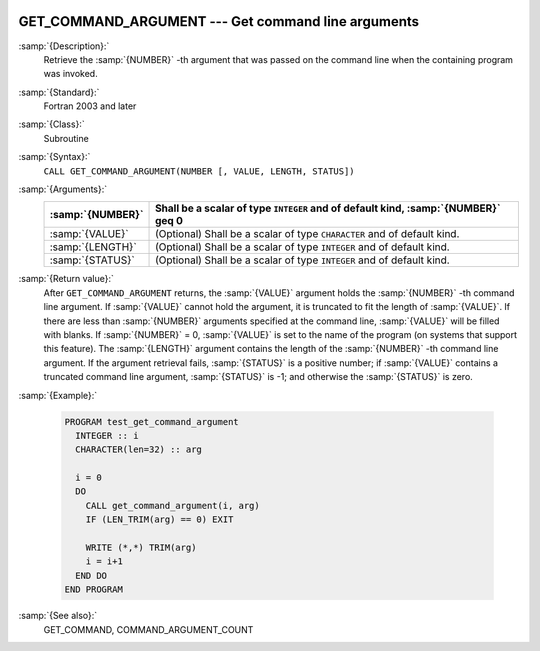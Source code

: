   .. _get_command_argument:

GET_COMMAND_ARGUMENT --- Get command line arguments
***************************************************

.. index:: GET_COMMAND_ARGUMENT

.. index:: command-line arguments

.. index:: arguments, to program

:samp:`{Description}:`
  Retrieve the :samp:`{NUMBER}` -th argument that was passed on the
  command line when the containing program was invoked.

:samp:`{Standard}:`
  Fortran 2003 and later

:samp:`{Class}:`
  Subroutine

:samp:`{Syntax}:`
  ``CALL GET_COMMAND_ARGUMENT(NUMBER [, VALUE, LENGTH, STATUS])``

:samp:`{Arguments}:`
  ================  ==================================================
  :samp:`{NUMBER}`  Shall be a scalar of type ``INTEGER`` and of
                    default kind, :samp:`{NUMBER}` \geq 0
  ================  ==================================================
  :samp:`{VALUE}`   (Optional) Shall be a scalar of type ``CHARACTER``
                    and of default kind.
  :samp:`{LENGTH}`  (Optional) Shall be a scalar of type ``INTEGER``
                    and of default kind.
  :samp:`{STATUS}`  (Optional) Shall be a scalar of type ``INTEGER``
                    and of default kind.
  ================  ==================================================

:samp:`{Return value}:`
  After ``GET_COMMAND_ARGUMENT`` returns, the :samp:`{VALUE}` argument holds the 
  :samp:`{NUMBER}` -th command line argument. If :samp:`{VALUE}` cannot hold the argument, it is 
  truncated to fit the length of :samp:`{VALUE}`. If there are less than :samp:`{NUMBER}`
  arguments specified at the command line, :samp:`{VALUE}` will be filled with blanks. 
  If :samp:`{NUMBER}` = 0, :samp:`{VALUE}` is set to the name of the program (on
  systems that support this feature). The :samp:`{LENGTH}` argument contains the
  length of the :samp:`{NUMBER}` -th command line argument. If the argument retrieval
  fails, :samp:`{STATUS}` is a positive number; if :samp:`{VALUE}` contains a truncated
  command line argument, :samp:`{STATUS}` is -1; and otherwise the :samp:`{STATUS}` is
  zero.

:samp:`{Example}:`

  .. code-block:: c++

    PROGRAM test_get_command_argument
      INTEGER :: i
      CHARACTER(len=32) :: arg

      i = 0
      DO
        CALL get_command_argument(i, arg)
        IF (LEN_TRIM(arg) == 0) EXIT

        WRITE (*,*) TRIM(arg)
        i = i+1
      END DO
    END PROGRAM

:samp:`{See also}:`
  GET_COMMAND, 
  COMMAND_ARGUMENT_COUNT

